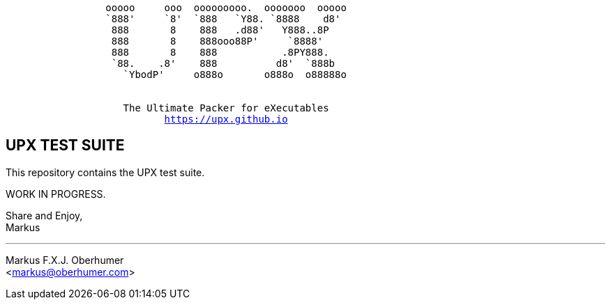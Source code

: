 :hardbreaks:
[subs="+macros"]
....
                 ooooo     ooo  ooooooooo.  ooooooo  ooooo
                 `888'     `8'  `888   `Y88. `8888    d8'
                  888       8    888   .d88'   Y888..8P
                  888       8    888ooo88P'     `8888'
                  888       8    888           .8PY888.
                  `88.    .8'    888          d8'  `888b
                    `YbodP'     o888o       o888o  o88888o


                    The Ultimate Packer for eXecutables
                           https://upx.github.io
....



UPX TEST SUITE
--------------

This repository contains the UPX test suite.

WORK IN PROGRESS.

Share and Enjoy,
Markus

'''
Markus F.X.J. Oberhumer
<markus@oberhumer.com>


// vim:set ts=4 sw=4 et:
